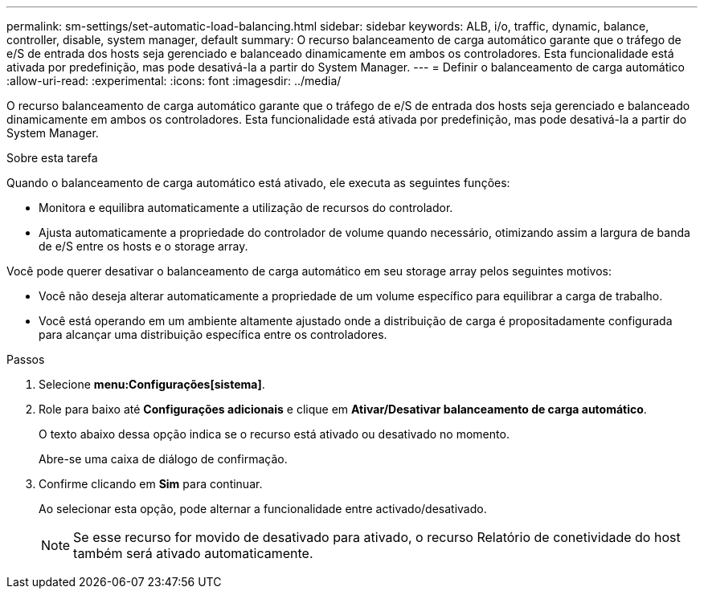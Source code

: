 ---
permalink: sm-settings/set-automatic-load-balancing.html 
sidebar: sidebar 
keywords: ALB, i/o, traffic, dynamic, balance, controller, disable, system manager, default 
summary: O recurso balanceamento de carga automático garante que o tráfego de e/S de entrada dos hosts seja gerenciado e balanceado dinamicamente em ambos os controladores. Esta funcionalidade está ativada por predefinição, mas pode desativá-la a partir do System Manager. 
---
= Definir o balanceamento de carga automático
:allow-uri-read: 
:experimental: 
:icons: font
:imagesdir: ../media/


[role="lead"]
O recurso balanceamento de carga automático garante que o tráfego de e/S de entrada dos hosts seja gerenciado e balanceado dinamicamente em ambos os controladores. Esta funcionalidade está ativada por predefinição, mas pode desativá-la a partir do System Manager.

.Sobre esta tarefa
Quando o balanceamento de carga automático está ativado, ele executa as seguintes funções:

* Monitora e equilibra automaticamente a utilização de recursos do controlador.
* Ajusta automaticamente a propriedade do controlador de volume quando necessário, otimizando assim a largura de banda de e/S entre os hosts e o storage array.


Você pode querer desativar o balanceamento de carga automático em seu storage array pelos seguintes motivos:

* Você não deseja alterar automaticamente a propriedade de um volume específico para equilibrar a carga de trabalho.
* Você está operando em um ambiente altamente ajustado onde a distribuição de carga é propositadamente configurada para alcançar uma distribuição específica entre os controladores.


.Passos
. Selecione *menu:Configurações[sistema]*.
. Role para baixo até *Configurações adicionais* e clique em *Ativar/Desativar balanceamento de carga automático*.
+
O texto abaixo dessa opção indica se o recurso está ativado ou desativado no momento.

+
Abre-se uma caixa de diálogo de confirmação.

. Confirme clicando em *Sim* para continuar.
+
Ao selecionar esta opção, pode alternar a funcionalidade entre activado/desativado.

+
[NOTE]
====
Se esse recurso for movido de desativado para ativado, o recurso Relatório de conetividade do host também será ativado automaticamente.

====

